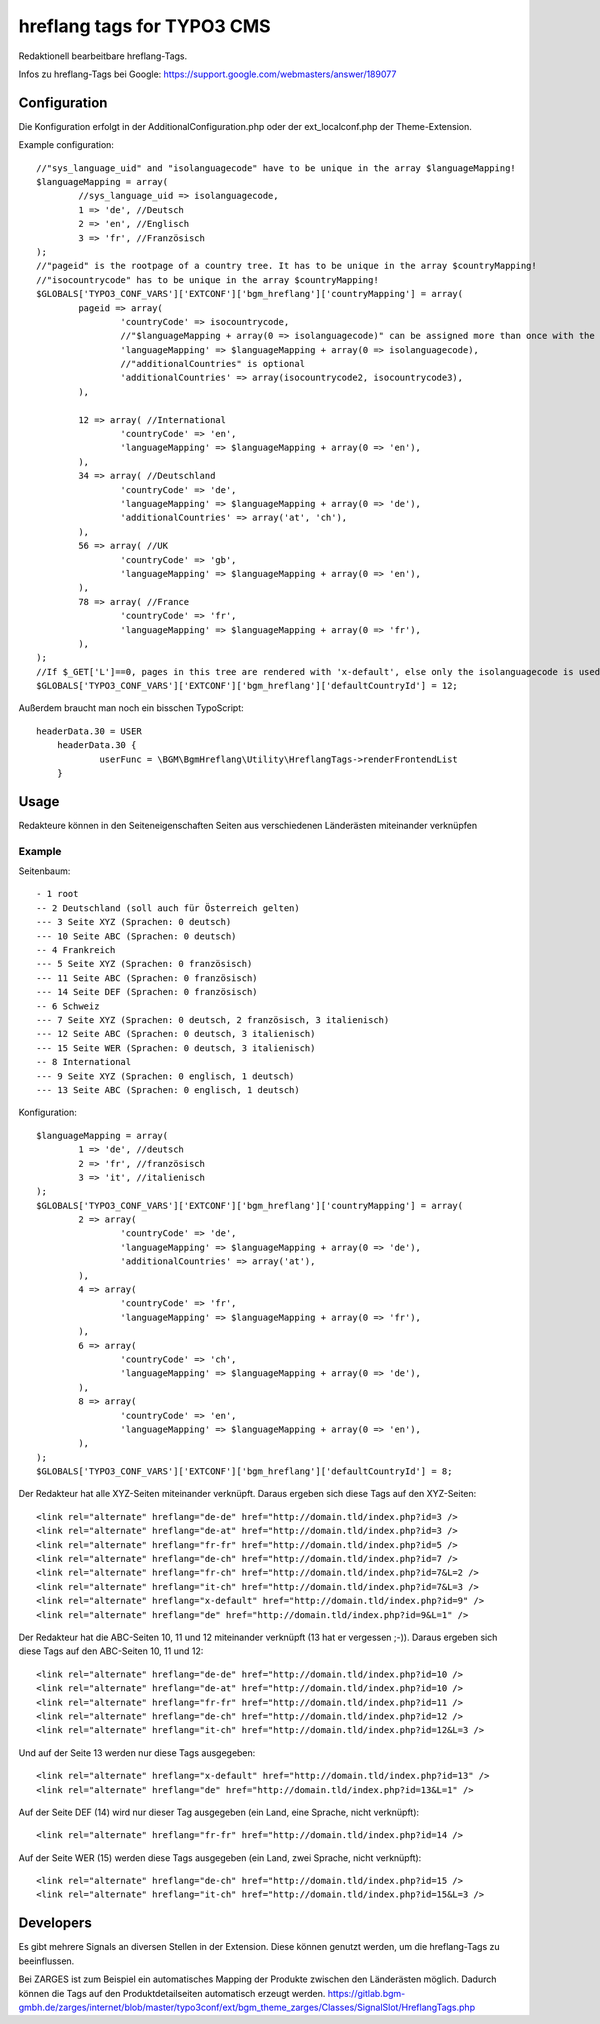 ===========================
hreflang tags for TYPO3 CMS
===========================

Redaktionell bearbeitbare hreflang-Tags.

Infos zu hreflang-Tags bei Google: https://support.google.com/webmasters/answer/189077

Configuration
=============

Die Konfiguration erfolgt in der AdditionalConfiguration.php oder der ext_localconf.php der Theme-Extension.

Example configuration::

	//"sys_language_uid" and "isolanguagecode" have to be unique in the array $languageMapping!
	$languageMapping = array(
		//sys_language_uid => isolanguagecode,
		1 => 'de', //Deutsch
		2 => 'en', //Englisch
		3 => 'fr', //Französisch
	);
	//"pageid" is the rootpage of a country tree. It has to be unique in the array $countryMapping!
	//"isocountrycode" has to be unique in the array $countryMapping!
	$GLOBALS['TYPO3_CONF_VARS']['EXTCONF']['bgm_hreflang']['countryMapping'] = array(
		pageid => array(
			'countryCode' => isocountrycode,
			//"$languageMapping + array(0 => isolanguagecode)" can be assigned more than once with the same isolanguagecode as languageMapping in the array countryMapping.
			'languageMapping' => $languageMapping + array(0 => isolanguagecode),
			//"additionalCountries" is optional
			'additionalCountries' => array(isocountrycode2, isocountrycode3),
		),

		12 => array( //International
			'countryCode' => 'en',
			'languageMapping' => $languageMapping + array(0 => 'en'),
		),
		34 => array( //Deutschland
			'countryCode' => 'de',
			'languageMapping' => $languageMapping + array(0 => 'de'),
			'additionalCountries' => array('at', 'ch'),
		),
		56 => array( //UK
			'countryCode' => 'gb',
			'languageMapping' => $languageMapping + array(0 => 'en'),
		),
		78 => array( //France
			'countryCode' => 'fr',
			'languageMapping' => $languageMapping + array(0 => 'fr'),
		),
	);
	//If $_GET['L']==0, pages in this tree are rendered with 'x-default', else only the isolanguagecode is used (without the isocountrycode)
	$GLOBALS['TYPO3_CONF_VARS']['EXTCONF']['bgm_hreflang']['defaultCountryId'] = 12;

Außerdem braucht man noch ein bisschen TypoScript::

    headerData.30 = USER
	headerData.30 {
		userFunc = \BGM\BgmHreflang\Utility\HreflangTags->renderFrontendList
	}

Usage
=====

Redakteure können in den Seiteneigenschaften Seiten aus verschiedenen Länderästen miteinander verknüpfen

Example
-------

Seitenbaum::

	- 1 root
	-- 2 Deutschland (soll auch für Österreich gelten)
	--- 3 Seite XYZ (Sprachen: 0 deutsch)
	--- 10 Seite ABC (Sprachen: 0 deutsch)
	-- 4 Frankreich
	--- 5 Seite XYZ (Sprachen: 0 französisch)
	--- 11 Seite ABC (Sprachen: 0 französisch)
	--- 14 Seite DEF (Sprachen: 0 französisch)
	-- 6 Schweiz
	--- 7 Seite XYZ (Sprachen: 0 deutsch, 2 französisch, 3 italienisch)
	--- 12 Seite ABC (Sprachen: 0 deutsch, 3 italienisch)
	--- 15 Seite WER (Sprachen: 0 deutsch, 3 italienisch)
	-- 8 International
	--- 9 Seite XYZ (Sprachen: 0 englisch, 1 deutsch)
	--- 13 Seite ABC (Sprachen: 0 englisch, 1 deutsch)

Konfiguration::

	$languageMapping = array(
		1 => 'de', //deutsch
		2 => 'fr', //französisch
		3 => 'it', //italienisch
	);
	$GLOBALS['TYPO3_CONF_VARS']['EXTCONF']['bgm_hreflang']['countryMapping'] = array(
		2 => array(
			'countryCode' => 'de',
			'languageMapping' => $languageMapping + array(0 => 'de'),
			'additionalCountries' => array('at'),
		),
		4 => array(
			'countryCode' => 'fr',
			'languageMapping' => $languageMapping + array(0 => 'fr'),
		),
		6 => array(
			'countryCode' => 'ch',
			'languageMapping' => $languageMapping + array(0 => 'de'),
		),
		8 => array(
			'countryCode' => 'en',
			'languageMapping' => $languageMapping + array(0 => 'en'),
		),
	);
	$GLOBALS['TYPO3_CONF_VARS']['EXTCONF']['bgm_hreflang']['defaultCountryId'] = 8;

Der Redakteur hat alle XYZ-Seiten miteinander verknüpft. Daraus ergeben sich diese Tags auf den XYZ-Seiten::

	<link rel="alternate" hreflang="de-de" href="http://domain.tld/index.php?id=3 />
	<link rel="alternate" hreflang="de-at" href="http://domain.tld/index.php?id=3 />
	<link rel="alternate" hreflang="fr-fr" href="http://domain.tld/index.php?id=5 />
	<link rel="alternate" hreflang="de-ch" href="http://domain.tld/index.php?id=7 />
	<link rel="alternate" hreflang="fr-ch" href="http://domain.tld/index.php?id=7&L=2 />
	<link rel="alternate" hreflang="it-ch" href="http://domain.tld/index.php?id=7&L=3 />
	<link rel="alternate" hreflang="x-default" href="http://domain.tld/index.php?id=9" />
	<link rel="alternate" hreflang="de" href="http://domain.tld/index.php?id=9&L=1" />

Der Redakteur hat die ABC-Seiten 10, 11 und 12 miteinander verknüpft (13 hat er vergessen ;-)). Daraus ergeben sich
diese Tags auf den ABC-Seiten 10, 11 und 12::

	<link rel="alternate" hreflang="de-de" href="http://domain.tld/index.php?id=10 />
	<link rel="alternate" hreflang="de-at" href="http://domain.tld/index.php?id=10 />
	<link rel="alternate" hreflang="fr-fr" href="http://domain.tld/index.php?id=11 />
	<link rel="alternate" hreflang="de-ch" href="http://domain.tld/index.php?id=12 />
	<link rel="alternate" hreflang="it-ch" href="http://domain.tld/index.php?id=12&L=3 />

Und auf der Seite 13 werden nur diese Tags ausgegeben::

	<link rel="alternate" hreflang="x-default" href="http://domain.tld/index.php?id=13" />
	<link rel="alternate" hreflang="de" href="http://domain.tld/index.php?id=13&L=1" />

Auf der Seite DEF (14) wird nur dieser Tag ausgegeben (ein Land, eine Sprache, nicht verknüpft)::

	<link rel="alternate" hreflang="fr-fr" href="http://domain.tld/index.php?id=14 />

Auf der Seite WER (15) werden diese Tags ausgegeben (ein Land, zwei Sprache, nicht verknüpft)::

	<link rel="alternate" hreflang="de-ch" href="http://domain.tld/index.php?id=15 />
	<link rel="alternate" hreflang="it-ch" href="http://domain.tld/index.php?id=15&L=3 />

Developers
==========

Es gibt mehrere Signals an diversen Stellen in der Extension. Diese können genutzt werden, um die hreflang-Tags zu
beeinflussen.

Bei ZARGES ist zum Beispiel ein automatisches Mapping der Produkte zwischen den Länderästen möglich. Dadurch können
die Tags auf den Produktdetailseiten automatisch erzeugt werden.
https://gitlab.bgm-gmbh.de/zarges/internet/blob/master/typo3conf/ext/bgm_theme_zarges/Classes/SignalSlot/HreflangTags.php